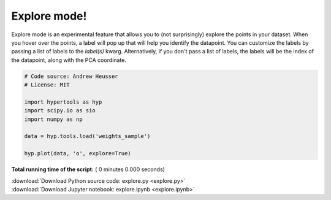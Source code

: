

.. _sphx_glr_auto_examples_explore.py:


=============================
Explore mode!
=============================

Explore mode is an experimental feature that allows you to (not surprisingly)
explore the points in your dataset.  When you hover over the points, a label
will pop up that will help you identify the datapoint.  You can customize the
labels by passing a list of labels to the `label(s)` kwarg. Alternatively, if
you don't pass a list of labels, the labels will be the index of the datapoint,
along with the PCA coordinate.



.. code-block:: python


    # Code source: Andrew Heusser
    # License: MIT

    import hypertools as hyp
    import scipy.io as sio
    import numpy as np

    data = hyp.tools.load('weights_sample')

    hyp.plot(data, 'o', explore=True)

**Total running time of the script:** ( 0 minutes  0.000 seconds)



.. container:: sphx-glr-footer


  .. container:: sphx-glr-download

     :download:`Download Python source code: explore.py <explore.py>`



  .. container:: sphx-glr-download

     :download:`Download Jupyter notebook: explore.ipynb <explore.ipynb>`

.. rst-class:: sphx-glr-signature

    `Generated by Sphinx-Gallery <http://sphinx-gallery.readthedocs.io>`_
